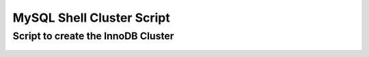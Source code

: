 MySQL Shell Cluster Script
===========================

Script to create the InnoDB Cluster
````````````````````````````````````

    .. tabs::

        .. group-tab:: JavaScript

            .. code-block:: js
        
                print('InnoDB Cluster sandbox set up\n');
                print('==================================\n');
                print('Setting up a Multi Site MySQL InnoDB Cluster, \n');

                var mysqlAdmin = "clusterAdmin";
                var nodeA = ["cdb-1", "cdb-2", "cdb-3"];
                var nodeB = ["ddb-4", "ddb-5", "ddb-6"];
                var clusterSet = "clusterSet";
                var clusterA = "A";
                var clusterB = "B";
                var dbPass = shell.prompt('Please enter a password for the MySQL clusterAdmin account: ', {type: "password"});

                try {
                    print('Setting required MySQL settings for cluster on the nodes....\n');

                    var nodes = [...nodeA, ...nodeB]; // Combine nodeA and nodeB arrays

                    nodes.forEach(function (node) {
                        dba.configureInstance(mysqlAdmin + "@" + node + ":3306", { password: dbPass });
                    });

                    print('.\nInstances ready to be clustered.');

                    print('Setting up Primary InnoDB Cluster...\n');
                    shell.connect(mysqlAdmin + "@" + nodeA[0] + ":3306", dbPass);

                    var cluster = dba.createCluster(clusterA);

                    print('Adding instances to the Cluster.');

                    nodeA.slice(1).forEach(function (node) {
                        cluster.addInstance({ user: mysqlAdmin, host: node, port: 3306, password: dbPass });
                        print('.');
                    });

                    print('.\nInstances successfully added to the Cluster.');

                    print('Creating Cluster Set.');
                    var clusterset = cluster.createClusterSet(clusterSet);
                    print('.\nCluster Set Successfully Created.');

                    print('Creating Replica Cluster.');
                    var replicaCluster = clusterset.createReplicaCluster(nodeB[0] + ":3306", clusterB);

                    print('Adding instances to the Replica Cluster.');
                    nodeB.slice(1).forEach(function (node) {
                        replicaCluster.addInstance(node + ":3306");
                    });

                    print('\nInnoDB Cluster deployed successfully.\n');
                } catch (e) {
                    print('\nThe InnoDB Cluster could not be created.\n\nError: ' + e.message + '\n');
                }
                        
        .. group-tab:: Python

            .. code-block:: bash